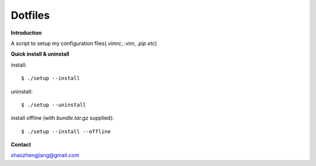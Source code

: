 ========
Dotfiles
========

**Introduction**

A script to setup my configuration files(`.vimrc`, `.vim`, `.pip etc`)

**Quick install & uninstall**

install::

    $ ./setup --install

uninstall::

    $ ./setup --uninstall

install offline (with `bundle.tar.gz` supplied)::

    $ ./setup --install --offline

**Contact**

shaozhengjiang@gmail.com
    
